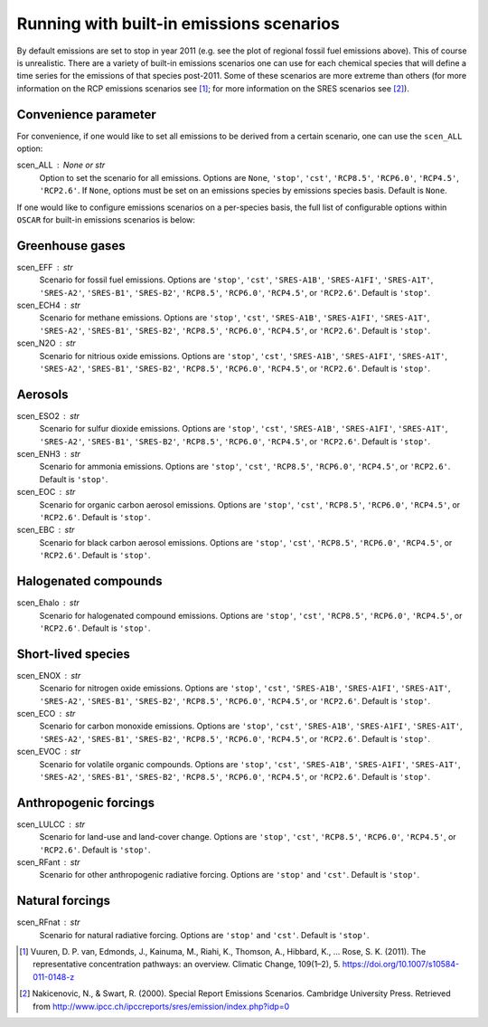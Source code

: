#########################################
Running with built-in emissions scenarios
#########################################

By default emissions are set to stop in year 2011 (e.g. see the plot of regional
fossil fuel emissions above).  This of course is
unrealistic.  There are a variety of built-in emissions scenarios one can
use for each chemical species that will define a time series for the emissions
of that species post-2011.  Some of these scenarios are more extreme than
others (for more information on the RCP emissions scenarios see [#RCP]_; for
more information  on the
SRES scenarios see [#SRES]_).

Convenience parameter
---------------------

For convenience, if one would like to set all emissions to be derived from a
certain scenario, one can use the ``scen_ALL`` option:

scen_ALL : None or str
    Option to set the scenario for all emissions.  Options are ``None``,
    ``'stop'``, ``'cst'``, ``'RCP8.5'``, ``'RCP6.0'``, ``'RCP4.5'``,
    ``'RCP2.6'``.  If ``None``, options must be set on an emissions species by
    emissions species basis.  Default is ``None``.

If one would like to configure emissions scenarios on a per-species basis, the
full list of configurable options within ``OSCAR`` for built-in emissions scenarios is
below:

Greenhouse gases
----------------

scen_EFF : str
    Scenario for fossil fuel emissions.  Options are ``'stop'``, ``'cst'``, 
    ``'SRES-A1B'``, ``'SRES-A1FI'``, ``'SRES-A1T'``, ``'SRES-A2'``, ``'SRES-B1'``,
    ``'SRES-B2'``, ``'RCP8.5'``, ``'RCP6.0'``, ``'RCP4.5'``, or ``'RCP2.6'``.  Default
    is ``'stop'``.
scen_ECH4 : str
    Scenario for methane emissions.  Options are ``'stop'``, ``'cst'``, 
    ``'SRES-A1B'``, ``'SRES-A1FI'``, ``'SRES-A1T'``, ``'SRES-A2'``, ``'SRES-B1'``,
    ``'SRES-B2'``, ``'RCP8.5'``, ``'RCP6.0'``, ``'RCP4.5'``, or ``'RCP2.6'``.  Default
    is ``'stop'``.
scen_N2O : str
    Scenario for nitrious oxide emissions.  Options are ``'stop'``, ``'cst'``,
    ``'SRES-A1B'``, ``'SRES-A1FI'``, ``'SRES-A1T'``, ``'SRES-A2'``, ``'SRES-B1'``,
    ``'SRES-B2'``, ``'RCP8.5'``, ``'RCP6.0'``, ``'RCP4.5'``, or ``'RCP2.6'``.  Default
    is ``'stop'``.

Aerosols
--------

scen_ESO2 : str
    Scenario for sulfur dioxide emissions.  Options are ``'stop'``, ``'cst'``,
    ``'SRES-A1B'``, ``'SRES-A1FI'``, ``'SRES-A1T'``, ``'SRES-A2'``, ``'SRES-B1'``,
    ``'SRES-B2'``, ``'RCP8.5'``, ``'RCP6.0'``, ``'RCP4.5'``, or ``'RCP2.6'``.  Default
    is ``'stop'``.
scen_ENH3 : str
    Scenario for ammonia emissions.  Options are ``'stop'``,
    ``'cst'``, ``'RCP8.5'``, ``'RCP6.0'``, ``'RCP4.5'``, or ``'RCP2.6'``.  Default is
    ``'stop'``.
scen_EOC : str
    Scenario for organic carbon aerosol emissions.  Options are ``'stop'``,
    ``'cst'``, ``'RCP8.5'``, ``'RCP6.0'``, ``'RCP4.5'``, or ``'RCP2.6'``.  Default is
    ``'stop'``.
scen_EBC : str
    Scenario for black carbon aerosol emissions.  Options are ``'stop'``,
    ``'cst'``, ``'RCP8.5'``, ``'RCP6.0'``, ``'RCP4.5'``, or ``'RCP2.6'``.  Default is
    ``'stop'``.
    
Halogenated compounds
---------------------

scen_Ehalo : str
    Scenario for halogenated compound emissions.  Options are ``'stop'``,
    ``'cst'``, ``'RCP8.5'``, ``'RCP6.0'``, ``'RCP4.5'``, or ``'RCP2.6'``.  Default is
    ``'stop'``.

Short-lived species
-------------------

scen_ENOX : str
    Scenario for nitrogen oxide emissions.  Options are ``'stop'``, ``'cst'``,
    ``'SRES-A1B'``, ``'SRES-A1FI'``, ``'SRES-A1T'``, ``'SRES-A2'``, ``'SRES-B1'``,
    ``'SRES-B2'``, ``'RCP8.5'``, ``'RCP6.0'``, ``'RCP4.5'``, or ``'RCP2.6'``.  Default
    is ``'stop'``.
scen_ECO : str
    Scenario for carbon monoxide emissions.  Options are ``'stop'``, ``'cst'``,
    ``'SRES-A1B'``, ``'SRES-A1FI'``, ``'SRES-A1T'``, ``'SRES-A2'``, ``'SRES-B1'``,
    ``'SRES-B2'``, ``'RCP8.5'``, ``'RCP6.0'``, ``'RCP4.5'``, or ``'RCP2.6'``.  Default
    is ``'stop'``.
scen_EVOC : str
    Scenario for volatile organic compounds.  Options are ``'stop'``, ``'cst'``,
    ``'SRES-A1B'``, ``'SRES-A1FI'``, ``'SRES-A1T'``, ``'SRES-A2'``, ``'SRES-B1'``,
    ``'SRES-B2'``, ``'RCP8.5'``, ``'RCP6.0'``, ``'RCP4.5'``, or ``'RCP2.6'``.  Default
    is ``'stop'``.

Anthropogenic forcings
----------------------

scen_LULCC : str
    Scenario for land-use and land-cover change.  Options are ``'stop'``,
    ``'cst'``, ``'RCP8.5'``, ``'RCP6.0'``, ``'RCP4.5'``, or ``'RCP2.6'``.  Default is
    ``'stop'``.
scen_RFant : str
    Scenario for other anthropogenic radiative forcing.  Options are
    ``'stop'`` and ``'cst'``.  Default is ``'stop'``.

Natural forcings
----------------

scen_RFnat : str
    Scenario for natural radiative forcing.  Options are ``'stop'`` and
    ``'cst'``.  Default is ``'stop'``.

.. [#RCP]
   Vuuren, D. P. van, Edmonds, J., Kainuma, M., Riahi, K., Thomson, A.,
   Hibbard, K., ... Rose, S. K. (2011). The representative concentration
   pathways: an overview. Climatic Change, 109(1–2), 5.
   `https://doi.org/10.1007/s10584-011-0148-z <https://doi.org/10.1007/s10584-011-0148-z>`_
   
.. [#SRES]
   Nakicenovic, N., & Swart, R. (2000). Special Report Emissions Scenarios.
   Cambridge University Press. Retrieved from
   `http://www.ipcc.ch/ipccreports/sres/emission/index.php?idp=0 <http://www.ipcc.ch/ipccreports/sres/emission/index.php?idp=0>`_
